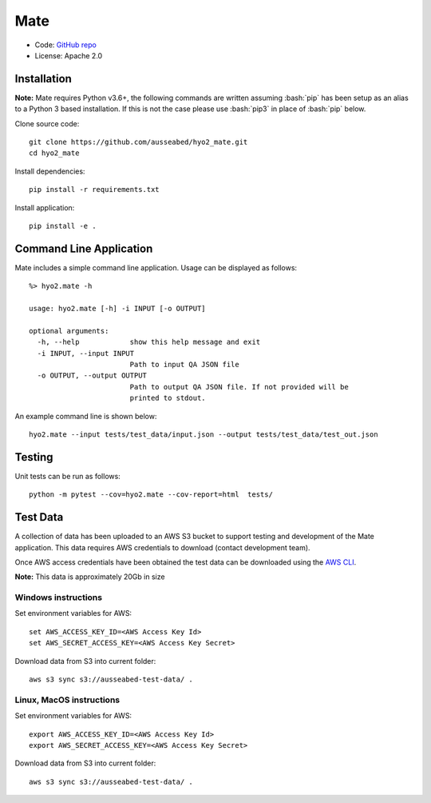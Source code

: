 Mate
====

.. image:: https://ci.appveyor.com/api/projects/status/f3c5h68iipt2c5xd?svg=true
    :target: https://ci.appveyor.com/project/giumas/hyo2-mate
    :alt: AppVeyor Status

.. image:: https://travis-ci.com/hydroffice/hyo2_mate.svg?branch=master
    :target: https://travis-ci.com/hydroffice/hyo2_mate
    :alt: Travis-CI Status

.. image:: https://coveralls.io/repos/github/hydroffice/hyo2_mate/badge.svg?branch=master
    :target: https://coveralls.io/github/hydroffice/hyo2_mate?branch=master
    :alt: coverall

.. image:: https://api.codacy.com/project/badge/Grade/2e5cfbbfcc0b4efdaab2436e11fb0e76
    :target: https://www.codacy.com/app/hydroffice/hyo2_mate
    :alt: Codacy badge

* Code: `GitHub repo <https://github.com/hydroffice/hyo2_mate>`_
* License: Apache 2.0

Installation
------------

**Note:** Mate requires Python v3.6+, the following commands are written assuming
:bash:`pip` has been setup as an alias to a Python 3 based installation. If this is not the case please use :bash:`pip3` in place of :bash:`pip` below.

Clone source code::

    git clone https://github.com/ausseabed/hyo2_mate.git
    cd hyo2_mate

Install dependencies::

    pip install -r requirements.txt

Install application::

    pip install -e .


Command Line Application
------------------------
Mate includes a simple command line application. Usage can be displayed as follows::

    %> hyo2.mate -h

    usage: hyo2.mate [-h] -i INPUT [-o OUTPUT]

    optional arguments:
      -h, --help            show this help message and exit
      -i INPUT, --input INPUT
                            Path to input QA JSON file
      -o OUTPUT, --output OUTPUT
                            Path to output QA JSON file. If not provided will be
                            printed to stdout.

An example command line is shown below::

    hyo2.mate --input tests/test_data/input.json --output tests/test_data/test_out.json


Testing
-------

Unit tests can be run as follows::

    python -m pytest --cov=hyo2.mate --cov-report=html  tests/


Test Data
---------

A collection of data has been uploaded to an AWS S3 bucket to support testing and development of the Mate application. This data requires AWS credentials to download (contact development team).

Once AWS access credentials have been obtained the test data can be downloaded using the `AWS CLI <https://aws.amazon.com/cli/>`_.

**Note:** This data is approximately 20Gb in size

Windows instructions
********************

Set environment variables for AWS::

    set AWS_ACCESS_KEY_ID=<AWS Access Key Id>
    set AWS_SECRET_ACCESS_KEY=<AWS Access Key Secret>

Download data from S3 into current folder::

    aws s3 sync s3://ausseabed-test-data/ .


Linux, MacOS instructions
*************************

Set environment variables for AWS::

    export AWS_ACCESS_KEY_ID=<AWS Access Key Id>
    export AWS_SECRET_ACCESS_KEY=<AWS Access Key Secret>

Download data from S3 into current folder::

    aws s3 sync s3://ausseabed-test-data/ .
